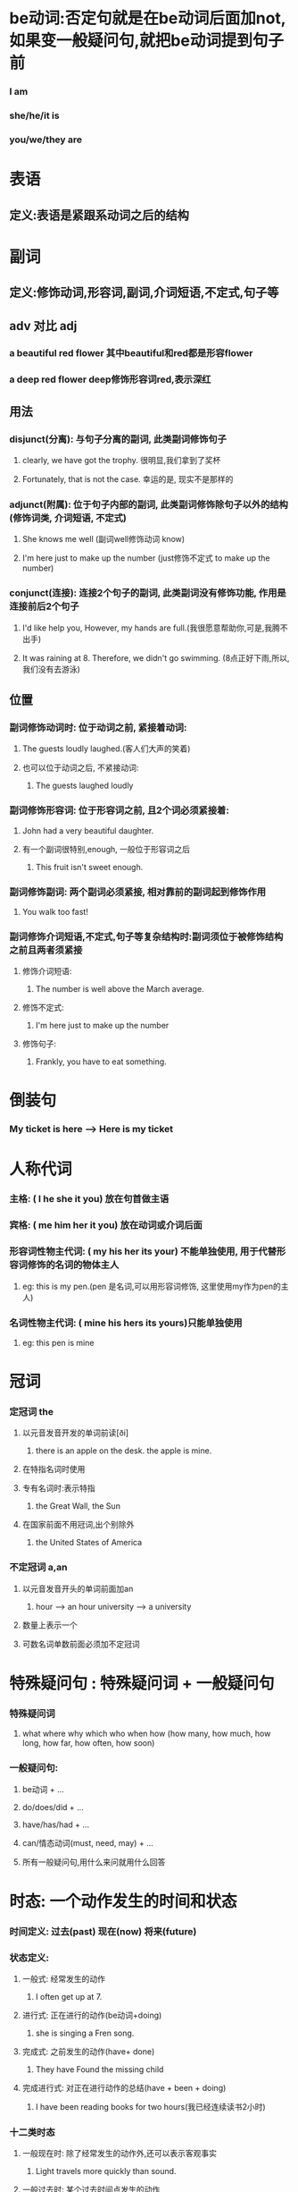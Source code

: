 * be动词:否定句就是在be动词后面加not, 如果变一般疑问句,就把be动词提到句子前
*** I am
*** she/he/it is
*** you/we/they are
* 表语
** 定义:表语是紧跟系动词之后的结构
** 
* 副词
** 定义:修饰动词,形容词,副词,介词短语,不定式,句子等
** adv 对比 adj
*** a beautiful red flower 其中beautiful和red都是形容flower
*** a deep red flower deep修饰形容词red,表示深红
** 用法
*** disjunct(分离): 与句子分离的副词, 此类副词修饰句子
**** clearly, we have got the trophy. 很明显,我们拿到了奖杯
**** Fortunately, that is not the case. 幸运的是, 现实不是那样的
*** adjunct(附属): 位于句子内部的副词, 此类副词修饰除句子以外的结构(修饰词类, 介词短语, 不定式)
**** She knows me well (副词well修饰动词 know)
**** I'm here just to make up the number (just修饰不定式  to make up the number)
*** conjunct(连接): 连接2个句子的副词, 此类副词没有修饰功能, 作用是连接前后2个句子
**** I'd like help you, However, my hands are full.(我很愿意帮助你,可是,我腾不出手)
**** It was raining at 8. Therefore, we didn't go swimming. (8点正好下雨,所以,我们没有去游泳)
** 位置
*** 副词修饰动词时: 位于动词之前, 紧接着动词:
**** The guests loudly laughed.(客人们大声的笑着)
**** 也可以位于动词之后, 不紧接动词:
***** The guests laughed loudly
*** 副词修饰形容词: 位于形容词之前, 且2个词必须紧接着:
**** John had a very beautiful daughter.
**** 有一个副词很特别,enough, 一般位于形容词之后
***** This fruit isn't sweet enough.
*** 副词修饰副词: 两个副词必须紧接, 相对靠前的副词起到修饰作用
**** You walk too fast!
*** 副词修饰介词短语,不定式,句子等复杂结构时:副词须位于被修饰结构之前且两者须紧接
**** 修饰介词短语:
***** The number is well above the March average.
**** 修饰不定式:
***** I'm here just to make up the number
**** 修饰句子:
***** Frankly, you have to eat something.

* 倒装句
*** My ticket is here --> Here is my ticket
    
* 人称代词
*** 主格:            ( I    he  she  it  you) 放在句首做主语
*** 宾格:            ( me   him her  it  you) 放在动词或介词后面
*** 形容词性物主代词: ( my   his her  its your) 不能单独使用, 用于代替形容词修饰的名词的物体主人
**** eg: this is my pen.(pen 是名词,可以用形容词修饰, 这里使用my作为pen的主人)
*** 名词性物主代词:   ( mine his hers its yours)只能单独使用
**** eg: this pen is mine
* 冠词
*** 定冠词 the
**** 以元音发音开发的单词前读[ði]
***** there is an apple on the desk. the apple is mine.
**** 在特指名词时使用
**** 专有名词时:表示特指
***** the Great Wall, the Sun 
**** 在国家前面不用冠词,出个别除外
***** the United States of America
*** 不定冠词 a,an
**** 以元音发音开头的单词前面加an
***** hour --> an hour  university --> a university
**** 数量上表示一个
**** 可数名词单数前面必须加不定冠词
* 特殊疑问句 : 特殊疑问词 + 一般疑问句
*** 特殊疑问词
**** what where why which who when how (how many, how much, how long, how far, how often, how soon)
*** 一般疑问句:
**** be动词 + ...
**** do/does/did + ...
**** have/has/had + ...
**** can/情态动词(must, need, may) + ...
**** 所有一般疑问句,用什么来问就用什么回答
* 时态: 一个动作发生的时间和状态
*** 时间定义: 过去(past) 现在(now) 将来(future)
*** 状态定义:
**** 一般式: 经常发生的动作
***** I often get up at 7.
**** 进行式: 正在进行的动作(be动词+doing)
***** she is singing a Fren song.
**** 完成式: 之前发生的动作(have+ done)
***** They have Found the missing child
**** 完成进行式: 对正在进行动作的总结(have + been + doing)
***** I have been reading books for two hours(我已经连续读书2小时)
*** 十二类时态    
**** 一般现在时: 除了经常发生的动作外,还可以表示客观事实
***** Light travels more quickly than sound.
**** 一般过去时: 某个过去时间点发生的动作
***** I used the pen before.
**** 一般将来时: 某个将来的时间点发生的动作
***** I will live in a modern city.
**** 现在进行时(am/is/are doing): 现在正在进行的动作
***** I am playing tennis now.
**** 过去进行时(was/were doing): 过去某个时间端正在进行的动作
***** They were watching TV when a strange suddenly rushed in.
**** 将来进行时(will be doing):某个将来的时间点或时间段正在进行的动作,一般是实现计划好一定会发生的
***** We will be flying at 3000 feet in five minutes.(5分钟后,我们就会翱翔在3000英尺的额高空)
**** 现在完成时(have/has done): 处于现在这个时间点,对之前的动作的总结
***** I have used the pen only three times
**** 过去完成时(had done): 站在过去某个时间, 对这个时间点之前的动作的总结
***** When they reached there, the ship had set off.(当他们到达那里的时候, 船已经开了)
**** 将来完成时(will have done): 站在将来某个时间点, 对这个时间点之前的动作的总结
***** By July, Jack will have got two college degrees.
**** 现在完成进行时(have/has been doing) :对一个现在正在进行的动作的总结
***** Tom has been playing football for two hours.
**** 过去完成进行时(had been doing): 站在某个过去的时间点, 对这个时间正在进行的动作的总结
***** I had been cleaning my room the whole morning when she came.
**** 将来完成进行时(will have been doing): 站在某个将来的时间点, 对这个时间点正在进行的动作的总结
***** I will have bben doing the drawing for five hour at 11pm.
***** 到晚上11点,我就连续画图5小时了


   
